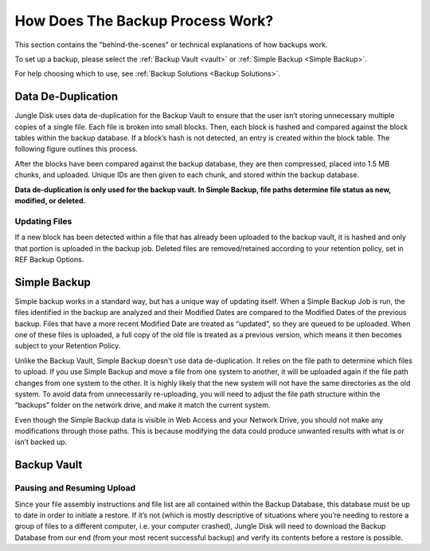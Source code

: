 .. _how:
=================================
How Does The Backup Process Work?
=================================

This section contains the "behind-the-scenes" or technical explanations of how backups work.

To set up a backup, please select the :ref:`Backup Vault <vault>` or :ref:`Simple Backup <Simple Backup>`.

For help choosing which to use, see :ref:`Backup Solutions <Backup Solutions>`.

Data De-Duplication
===================
Jungle Disk uses data de-duplication for the Backup Vault to ensure that the user isn’t storing unnecessary multiple copies of a single file. Each file is broken into small blocks. Then, each block is hashed and compared against the block tables within the backup database. If a block’s hash is not detected, an entry is created
within the block table. The following figure outlines this process.

.. image:: _static/graph/dedup.png

After the blocks have been compared against the backup database, they are then compressed, placed into 1.5 MB chunks, and uploaded. Unique IDs are then given to each chunk, and stored within the backup database.

**Data de-duplication is only used for the backup vault. In Simple Backup, file paths determine file status as new, modified, or deleted.**

Updating Files
--------------
If a new block has been detected within a file that has already been uploaded to the backup vault, it is hashed and only that portion is uploaded in the backup job. Deleted files are removed/retained according to your retention policy, set in REF Backup Options.

Simple Backup
=============
Simple backup works in a standard way, but has a unique way of updating itself. When a Simple Backup Job is run, the files identified in the backup are analyzed and their Modified Dates are compared to the Modified Dates of the previous backup. Files that have a more recent Modified Date are treated as “updated”, so they are queued to be uploaded. When one of these files is uploaded, a full copy of the old file is treated as a previous version, which means it then becomes subject to your Retention Policy.

Unlike the Backup Vault, Simple Backup doesn't use data de-duplication. It relies on the file path to determine which files to upload. If you use Simple Backup and move a file from one system to another, it will be uploaded again if the file path changes from one system to the other. It is highly likely that the new system will not have the same directories as the old system. To  avoid data from unnecessarily re-uploading, you will need to adjust the file path structure within the “backups” folder on the network drive, and make it match the current system.

Even though the Simple Backup data is visible in Web Access and your Network Drive, you should not make any modifications through those paths. This is because modifying the data could produce unwanted results with what is or isn’t backed up.

Backup Vault
============

Pausing and Resuming Upload
---------------------------
Since your file assembly instructions and file list are all contained within the Backup Database, this database must be up to date in order to initiate a restore. If it’s not (which is mostly descriptive of situations where you’re needing to restore a group of files to a different computer, i.e. your computer crashed), Jungle Disk will need to download the Backup Database from our end (from your most recent successful backup) and verify its contents before a restore is possible.
